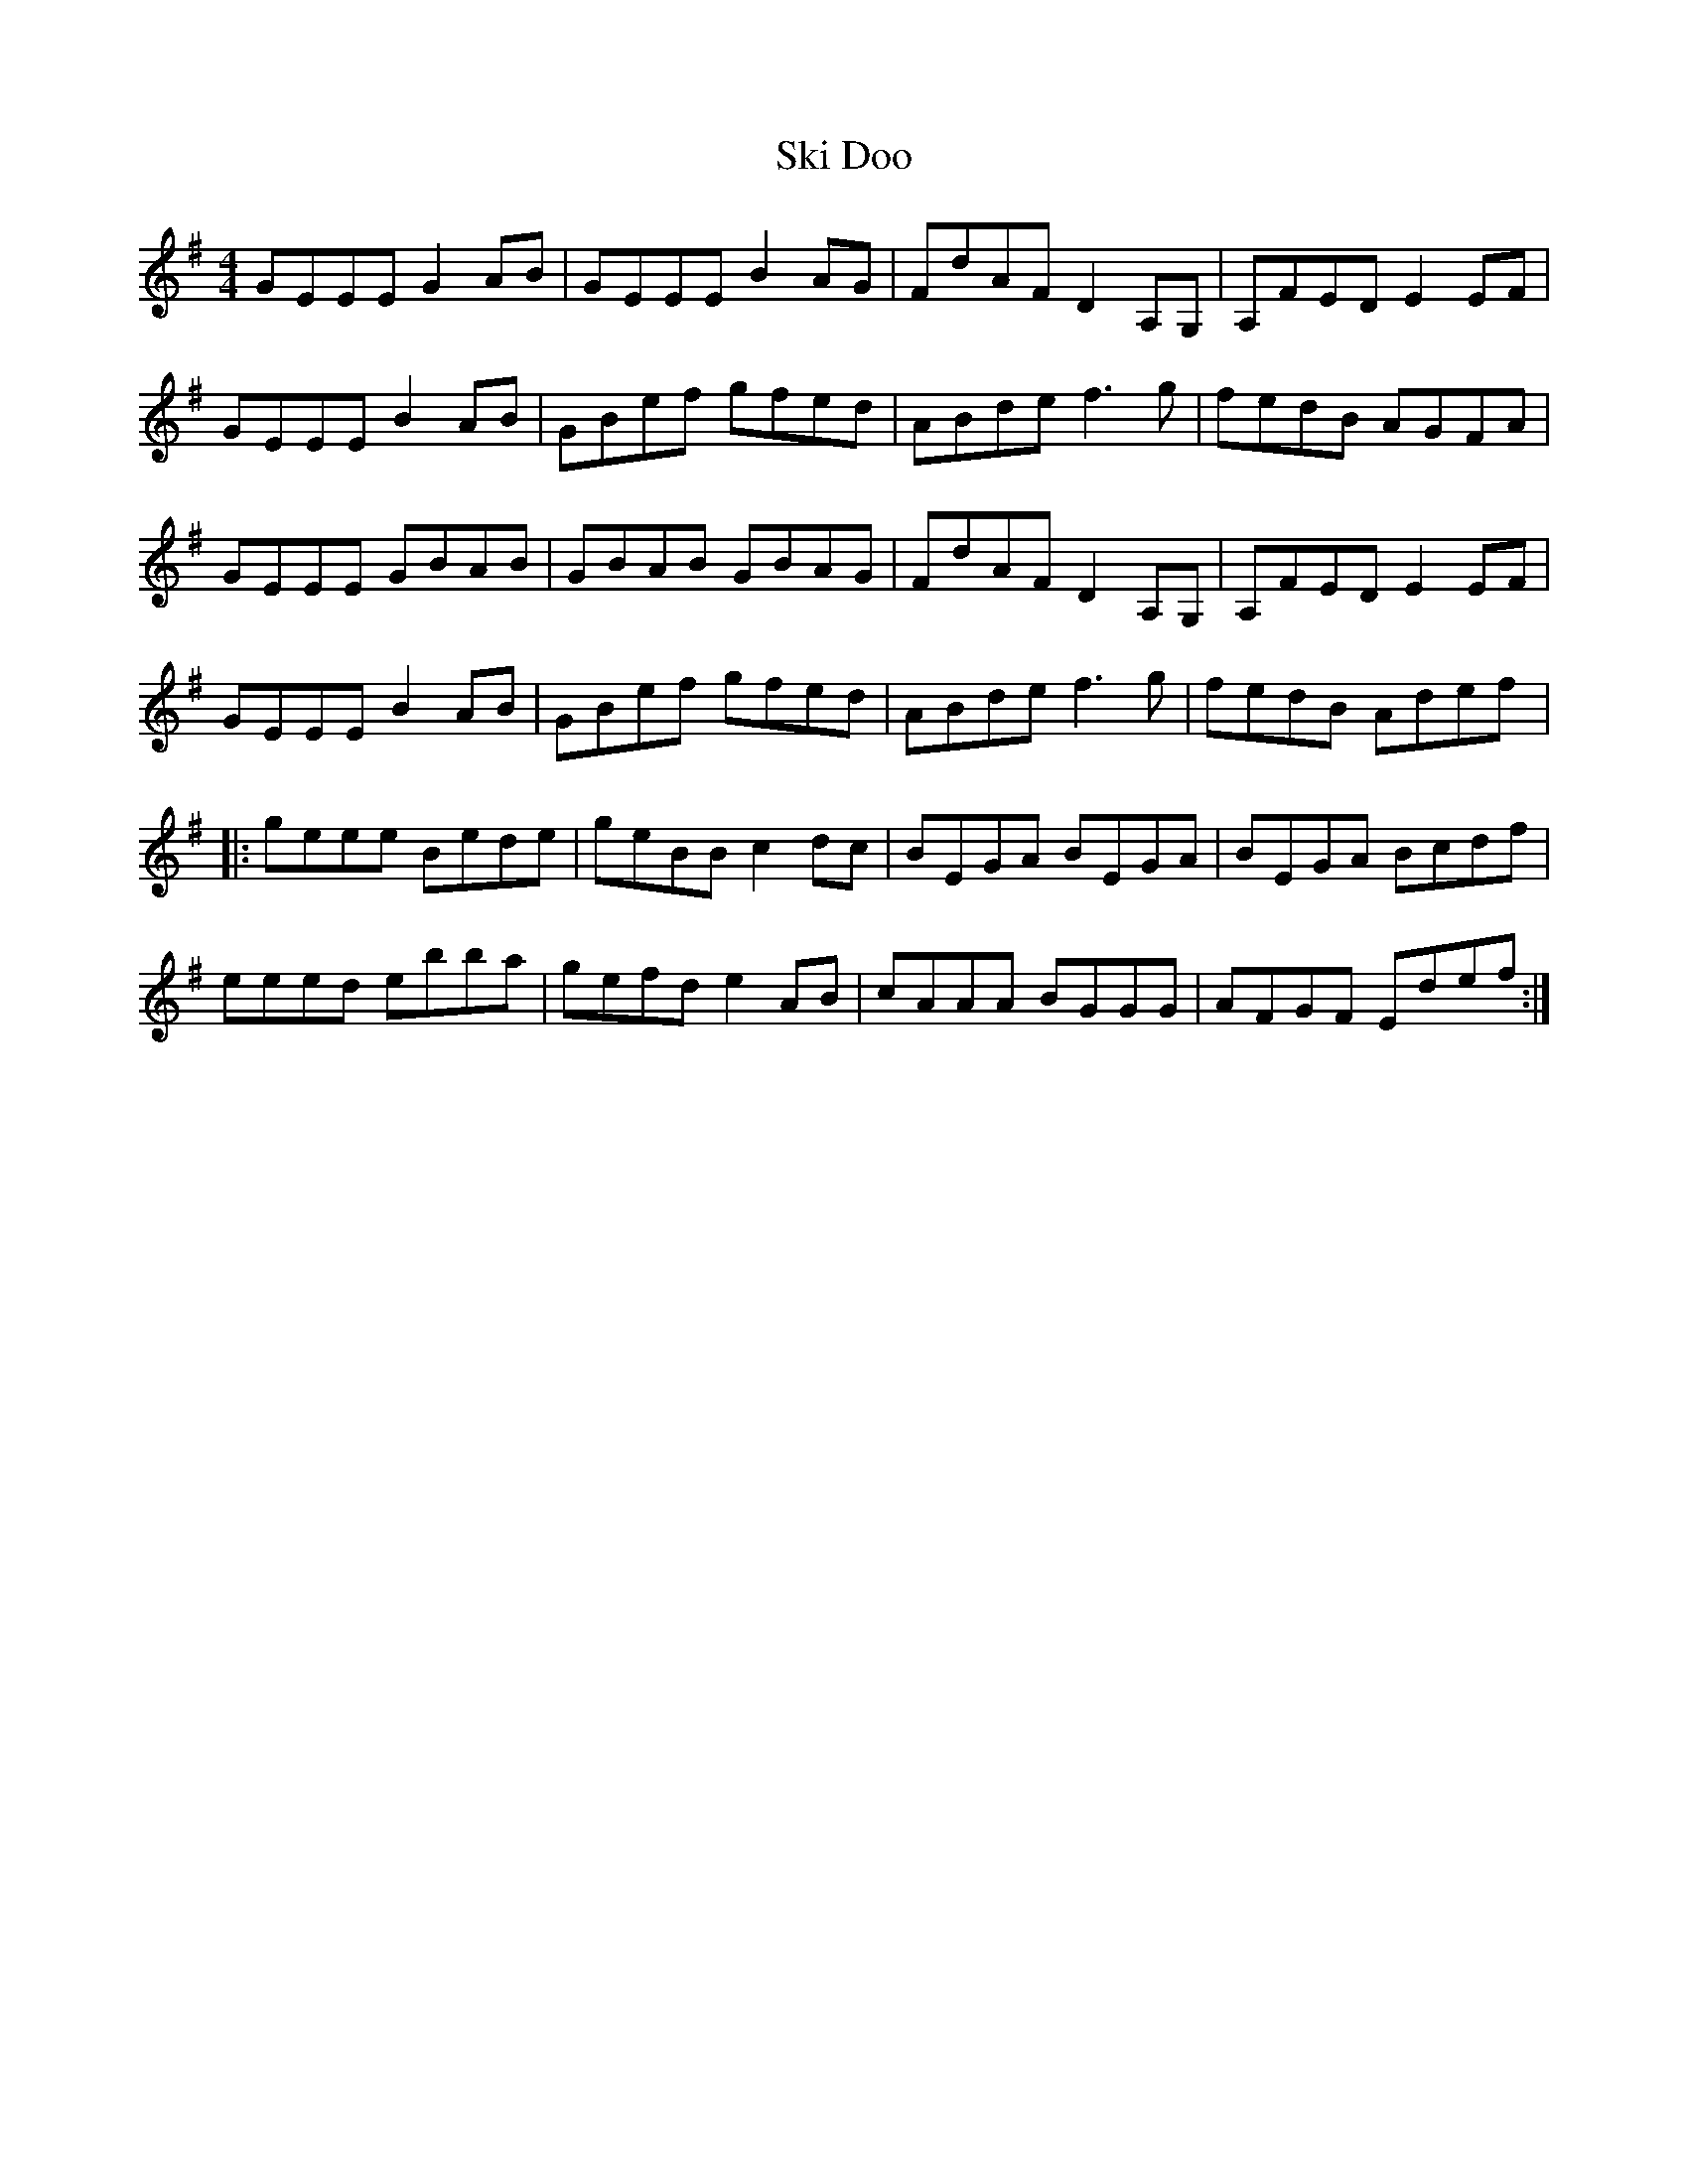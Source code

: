 X:227
T:Ski Doo
S:The Barra MacNeils - The Traditional Album
Z:robin.beech@mcgill.ca
R:reel
M:4/4
L:1/8
K:Em
GEEE G2AB | GEEE B2AG | FdAF D2A,G, | A,FED E2EF |
GEEE B2AB | GBef gfed | ABde f3g | fedB AGFA |
GEEE GBAB | GBAB GBAG | FdAF D2A,G, | A,FED E2EF |
GEEE B2AB | GBef gfed | ABde f3g | fedB Adef |:
geee Bede | geBB c2dc | BEGA BEGA | BEGA Bcdf |
eeed ebba |gefd e2AB | cAAA BGGG | AFGF Edef :|
